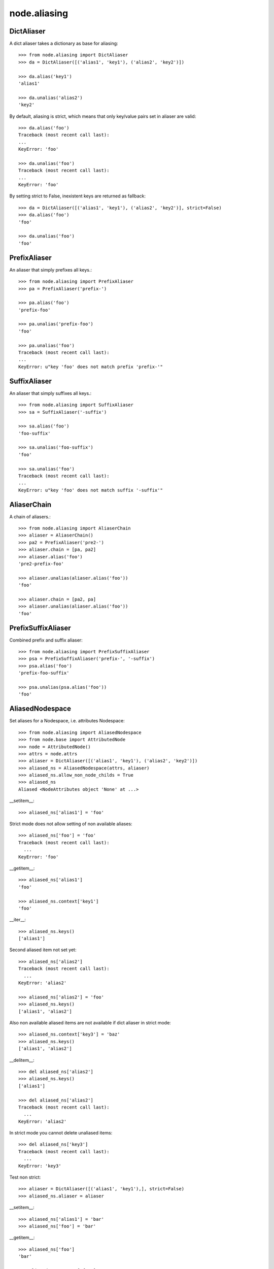 node.aliasing
=============

DictAliaser
-----------

A dict aliaser takes a dictionary as base for aliasing::

    >>> from node.aliasing import DictAliaser
    >>> da = DictAliaser([('alias1', 'key1'), ('alias2', 'key2')])

    >>> da.alias('key1')
    'alias1'

    >>> da.unalias('alias2')
    'key2'

By default, aliasing is strict, which means that only key/value pairs set in
aliaser are valid::

    >>> da.alias('foo')
    Traceback (most recent call last):
    ...
    KeyError: 'foo'

    >>> da.unalias('foo')
    Traceback (most recent call last):
    ...
    KeyError: 'foo'

By setting strict to False, inexistent keys are returned as fallback::

    >>> da = DictAliaser([('alias1', 'key1'), ('alias2', 'key2')], strict=False)
    >>> da.alias('foo')
    'foo'
    
    >>> da.unalias('foo')
    'foo'


PrefixAliaser
-------------

An aliaser that simply prefixes all keys.::

    >>> from node.aliasing import PrefixAliaser
    >>> pa = PrefixAliaser('prefix-')
    
    >>> pa.alias('foo')
    'prefix-foo'

    >>> pa.unalias('prefix-foo')
    'foo'

    >>> pa.unalias('foo')
    Traceback (most recent call last):
    ...
    KeyError: u"key 'foo' does not match prefix 'prefix-'"


SuffixAliaser
-------------

An aliaser that simply suffixes all keys.::

    >>> from node.aliasing import SuffixAliaser
    >>> sa = SuffixAliaser('-suffix')
    
    >>> sa.alias('foo')
    'foo-suffix'

    >>> sa.unalias('foo-suffix')
    'foo'

    >>> sa.unalias('foo')
    Traceback (most recent call last):
    ...
    KeyError: u"key 'foo' does not match suffix '-suffix'"


AliaserChain
------------

A chain of aliasers.::

    >>> from node.aliasing import AliaserChain
    >>> aliaser = AliaserChain()
    >>> pa2 = PrefixAliaser('pre2-')
    >>> aliaser.chain = [pa, pa2]
    >>> aliaser.alias('foo')
    'pre2-prefix-foo'

    >>> aliaser.unalias(aliaser.alias('foo'))
    'foo'

    >>> aliaser.chain = [pa2, pa]
    >>> aliaser.unalias(aliaser.alias('foo'))
    'foo'


PrefixSuffixAliaser
-------------------

Combined prefix and suffix aliaser::

    >>> from node.aliasing import PrefixSuffixAliaser
    >>> psa = PrefixSuffixAliaser('prefix-', '-suffix')
    >>> psa.alias('foo')
    'prefix-foo-suffix'
    
    >>> psa.unalias(psa.alias('foo'))
    'foo'


AliasedNodespace
----------------

Set aliases for a Nodespace, i.e. attributes Nodespace::

    >>> from node.aliasing import AliasedNodespace
    >>> from node.base import AttributedNode
    >>> node = AttributedNode()
    >>> attrs = node.attrs
    >>> aliaser = DictAliaser([('alias1', 'key1'), ('alias2', 'key2')])
    >>> aliased_ns = AliasedNodespace(attrs, aliaser)
    >>> aliased_ns.allow_non_node_childs = True
    >>> aliased_ns
    Aliased <NodeAttributes object 'None' at ...>

__setitem__::

    >>> aliased_ns['alias1'] = 'foo'

Strict mode does not allow setting of non available aliases::

    >>> aliased_ns['foo'] = 'foo'
    Traceback (most recent call last):
      ...
    KeyError: 'foo'

__getitem__::

    >>> aliased_ns['alias1']
    'foo'
    
    >>> aliased_ns.context['key1']
    'foo'

__iter__::

    >>> aliased_ns.keys()
    ['alias1']

Second aliased item not set yet::

    >>> aliased_ns['alias2']
    Traceback (most recent call last):
      ...
    KeyError: 'alias2'
    
    >>> aliased_ns['alias2'] = 'foo'
    >>> aliased_ns.keys()
    ['alias1', 'alias2']

Also non available aliased items are not available if dict aliaser in strict
mode::

    >>> aliased_ns.context['key3'] = 'baz'
    >>> aliased_ns.keys()
    ['alias1', 'alias2']

__delitem__::

    >>> del aliased_ns['alias2']
    >>> aliased_ns.keys()
    ['alias1']
    
    >>> del aliased_ns['alias2']
    Traceback (most recent call last):
      ...
    KeyError: 'alias2'
    
In strict mode you cannot delete unaliased items::

    >>> del aliased_ns['key3']
    Traceback (most recent call last):
      ...
    KeyError: 'key3'

Test non strict::

    >>> aliaser = DictAliaser([('alias1', 'key1'),], strict=False)
    >>> aliased_ns.aliaser = aliaser

__setitem__::

    >>> aliased_ns['alias1'] = 'bar'
    >>> aliased_ns['foo'] = 'bar'

__getitem__::

    >>> aliased_ns['foo']
    'bar'
    
    >>> aliased_ns.context['foo']
    'bar'
    
    >>> aliased_ns['alias1']
    'bar'
    
    >>> aliased_ns.context['key1']
    'bar'
    
    >>> aliased_ns['inexistent']
    Traceback (most recent call last):
      ...
    KeyError: 'inexistent'

__iter__::

    >>> aliased_ns.keys()
    ['alias1', 'key3', 'foo']
    
    >>> aliased_ns.context.keys()
    ['key1', 'key3', 'foo']

__delitem__::

    >>> del aliased_ns['alias1']
    >>> aliased_ns.keys()
    ['key3', 'foo']
    
    >>> del aliased_ns['alias1']
    Traceback (most recent call last):
      ...
    KeyError: 'alias1'

    >>> del aliased_ns['foo']
    >>> aliased_ns.keys()
    ['key3']
    
    >>> del aliased_ns['foo']
    Traceback (most recent call last):
      ...
    KeyError: 'foo'
